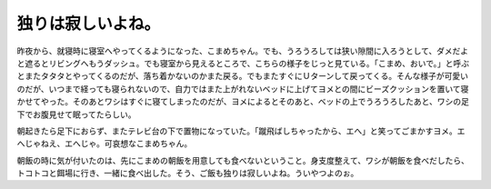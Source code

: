 独りは寂しいよね。
==================

昨夜から、就寝時に寝室へやってくるようになった、こまめちゃん。でも、うろうろしては狭い隙間に入ろうとして、ダメだよと遮るとリビングへもうダッシュ。でも寝室から見えるところで、こちらの様子をじっと見ている。「こまめ、おいで。」と呼ぶとまたタタタとやってくるのだが、落ち着かないのかまた戻る。でもまたすぐにＵターンして戻ってくる。そんな様子が可愛いのだが、いつまで経っても寝られないので、自力ではまた上がれないベッドに上げてヨメとの間にビーズクッションを置いて寝かせてやった。そのあとワシはすぐに寝てしまったのだが、ヨメによるとそのあと、ベッドの上でうろうろしたあと、ワシの足下でお腹見せて眠ってたらしい。

朝起きたら足下におらず、またテレビ台の下で置物になっていた。「蹴飛ばしちゃったから、エへ」と笑ってごまかすヨメ。エへじゃねえ、エへじゃ。可哀想なこまめちゃん。



朝飯の時に気が付いたのは、先にこまめの朝飯を用意しても食べないということ。身支度整えて、ワシが朝飯を食べだしたら、トコトコと餌場に行き、一緒に食べ出した。そう、ご飯も独りは寂しいよね。ういやつよのぉ。






.. author:: default
.. categories:: cat
.. tags::
.. comments::
